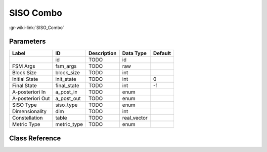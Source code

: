 ----------
SISO Combo
----------

:gr-wiki-link:`SISO_Combo`

Parameters
**********

+-------------------------+-------------------------+-------------------------+-------------------------+-------------------------+
|Label                    |ID                       |Description              |Data Type                |Default                  |
+=========================+=========================+=========================+=========================+=========================+
|                         |id                       |TODO                     |id                       |                         |
+-------------------------+-------------------------+-------------------------+-------------------------+-------------------------+
|FSM Args                 |fsm_args                 |TODO                     |raw                      |                         |
+-------------------------+-------------------------+-------------------------+-------------------------+-------------------------+
|Block Size               |block_size               |TODO                     |int                      |                         |
+-------------------------+-------------------------+-------------------------+-------------------------+-------------------------+
|Initial State            |init_state               |TODO                     |int                      |0                        |
+-------------------------+-------------------------+-------------------------+-------------------------+-------------------------+
|Final State              |final_state              |TODO                     |int                      |-1                       |
+-------------------------+-------------------------+-------------------------+-------------------------+-------------------------+
|A-posteriori In          |a_post_in                |TODO                     |enum                     |                         |
+-------------------------+-------------------------+-------------------------+-------------------------+-------------------------+
|A-posteriori Out         |a_post_out               |TODO                     |enum                     |                         |
+-------------------------+-------------------------+-------------------------+-------------------------+-------------------------+
|SISO Type                |siso_type                |TODO                     |enum                     |                         |
+-------------------------+-------------------------+-------------------------+-------------------------+-------------------------+
|Dimensionality           |dim                      |TODO                     |int                      |                         |
+-------------------------+-------------------------+-------------------------+-------------------------+-------------------------+
|Constellation            |table                    |TODO                     |real_vector              |                         |
+-------------------------+-------------------------+-------------------------+-------------------------+-------------------------+
|Metric Type              |metric_type              |TODO                     |enum                     |                         |
+-------------------------+-------------------------+-------------------------+-------------------------+-------------------------+

Class Reference
*******************

.. tabs::

   .. group-tab:: Python
      TODO

   .. group-tab:: C++

      .. doxygengroup:: block_trellis_siso_combined
         :content-only:
         :undoc-members:
         :private-members:
         :members:

